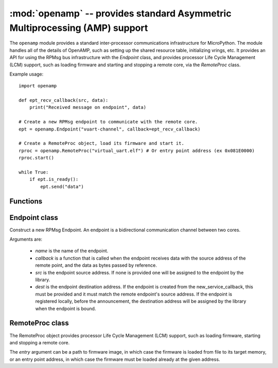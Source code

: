 :mod:`openamp` -- provides standard Asymmetric Multiprocessing (AMP) support
============================================================================

.. module:: openamp
   :synopsis: provides standard Asymmetric Multiprocessing (AMP) support

The ``openamp`` module provides a standard inter-processor communications infrastructure
for MicroPython. The module handles all of the details of OpenAMP, such as setting up
the shared resource table, initializing vrings, etc. It provides an API for using the
RPMsg bus infrastructure with the `Endpoint` class, and provides processor Life Cycle
Management (LCM) support, such as loading firmware and starting and stopping a remote
core, via the `RemoteProc` class.

Example usage::

    import openamp

    def ept_recv_callback(src, data):
        print("Received message on endpoint", data)

    # Create a new RPMsg endpoint to communicate with the remote core.
    ept = openamp.Endpoint("vuart-channel", callback=ept_recv_callback)

    # Create a RemoteProc object, load its firmware and start it.
    rproc = openamp.RemoteProc("virtual_uart.elf") # Or entry point address (ex 0x081E0000)
    rproc.start()

    while True:
        if ept.is_ready():
            ept.send("data")

Functions
---------

.. function:: new_service_callback(ns_callback)

    Set the new service callback.

    The *ns_callback* argument is a function that will be called when the remote processor
    announces new services. At that point the host processor can choose to create the
    announced endpoint, if this particular service is supported, or ignore it if it's
    not. If this function is not set, the host processor should first register the
    endpoint locally, and it will be automatically bound when the remote announces
    the service.

Endpoint class
--------------

.. class:: Endpoint(name, callback, src=ENDPOINT_ADDR_ANY, dest=ENDPOINT_ADDR_ANY)

   Construct a new RPMsg Endpoint. An endpoint is a bidirectional communication
   channel between two cores.

   Arguments are:

        - *name* is the name of the endpoint.
        - *callback* is a function that is called when the endpoint receives data with the
          source address of the remote point, and the data as bytes passed by reference.
        - *src* is the endpoint source address. If none is provided one will be assigned
          to the endpoint by the library.
        - *dest* is the endpoint destination address. If the endpoint is created from the
          new_service_callback, this must be provided and it must match the remote endpoint's
          source address. If the endpoint is registered locally, before the announcement, the
          destination address will be assigned by the library when the endpoint is bound.

.. method:: Endpoint.deinit()

   Destroy the endpoint and release all of its resources.

.. method:: Endpoint.is_ready()

   Returns True if the endpoint is ready to send (i.e., has both a source and destination addresses)

.. method:: Endpoint.send(src=-1, dest=-1, timeout=-1)

   Send a message to the remote processor over this endpoint.

   Arguments are:

        - *src* is the source endpoint address of the message. If none is provided, the
          source address the endpoint is bound to is used.
        - *dest* is the destination endpoint address of the message. If none is provided,
          the destination address the endpoint is bound to is used.
        - *timeout* specifies the time in milliseconds to wait for a free buffer. By default
          the function is blocking.

RemoteProc class
----------------

.. class:: RemoteProc(entry)

   The RemoteProc object provides processor Life Cycle Management (LCM) support, such as
   loading firmware, starting and stopping a remote core.

   The *entry* argument can be a path to firmware image, in which case the firmware is
   loaded from file to its target memory, or an entry point address, in which case the
   firmware must be loaded already at the given address.

.. method:: RemoteProc.start()

   Starts the remote processor.

.. method:: RemoteProc.stop()

   Stops the remote processor. The exact behavior is platform-dependent. On the STM32H7 for
   example it's not possible to stop and then restart the Cortex-M4 core, so a complete
   system reset is performed on a call to this function.

.. method:: RemoteProc.shutdown()

   Shutdown stops the remote processor and releases all of its resources. The exact behavior
   is platform-dependent, however typically it disables power and clocks to the remote core.
   This function is also used as the finaliser (i.e., called when ``RemoteProc`` object is
   collected). Note that on the STM32H7, it's not possible to stop and then restart the
   Cortex-M4 core, so a complete system reset is performed on a call to this function.
